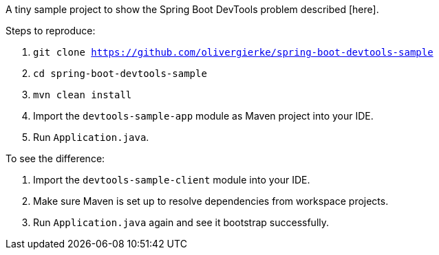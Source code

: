 A tiny sample project to show the Spring Boot DevTools problem described [here].

Steps to reproduce:

1. `git clone https://github.com/olivergierke/spring-boot-devtools-sample`
2. `cd spring-boot-devtools-sample`
3. `mvn clean install`
4. Import the `devtools-sample-app` module as Maven project into your IDE.
5. Run `Application.java`.

To see the difference:

6. Import the `devtools-sample-client` module into your IDE.
7. Make sure Maven is set up to resolve dependencies from workspace projects.
8. Run `Application.java` again and see it bootstrap successfully.

